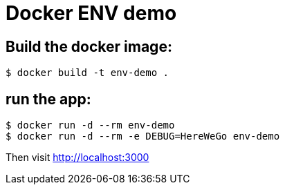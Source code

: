 = Docker ENV demo

== Build the docker image:
	
	$ docker build -t env-demo .

== run the app:
     
     $ docker run -d --rm env-demo
     $ docker run -d --rm -e DEBUG=HereWeGo env-demo

Then visit http://localhost:3000
